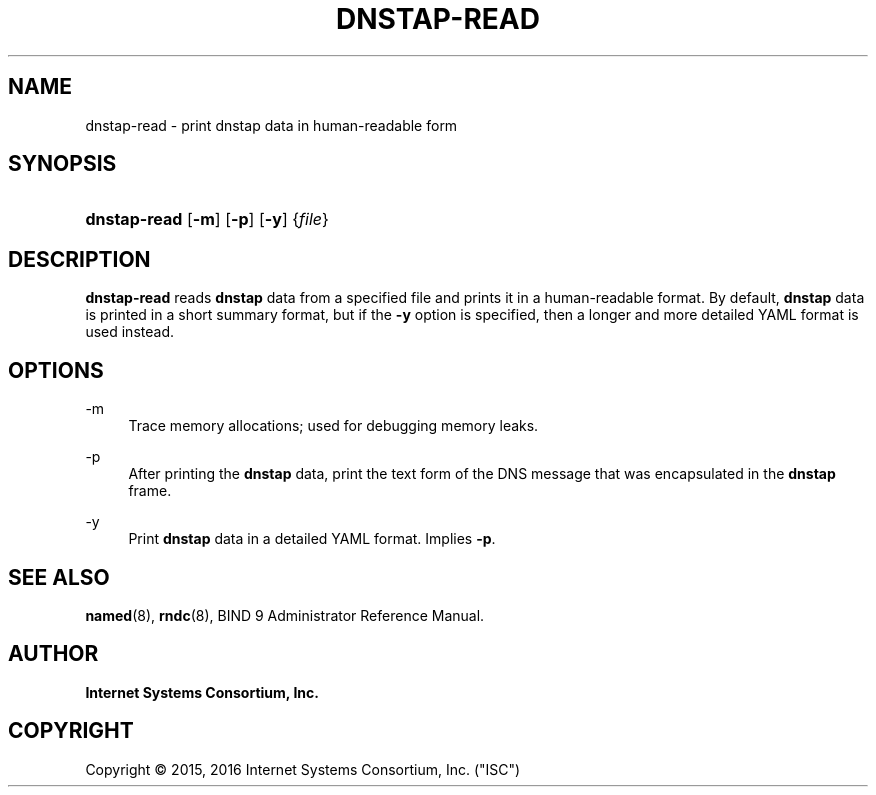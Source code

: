 .\" Copyright (C) 2015, 2016 Internet Systems Consortium, Inc. ("ISC")
.\" 
.\" This Source Code Form is subject to the terms of the Mozilla Public
.\" License, v. 2.0. If a copy of the MPL was not distributed with this
.\" file, You can obtain one at http://mozilla.org/MPL/2.0/.
.\"
.hy 0
.ad l
'\" t
.\"     Title: dnstap-read
.\"    Author: 
.\" Generator: DocBook XSL Stylesheets v1.78.1 <http://docbook.sf.net/>
.\"      Date: 2015-09-13
.\"    Manual: BIND9
.\"    Source: ISC
.\"  Language: English
.\"
.TH "DNSTAP\-READ" "1" "2015\-09\-13" "ISC" "BIND9"
.\" -----------------------------------------------------------------
.\" * Define some portability stuff
.\" -----------------------------------------------------------------
.\" ~~~~~~~~~~~~~~~~~~~~~~~~~~~~~~~~~~~~~~~~~~~~~~~~~~~~~~~~~~~~~~~~~
.\" http://bugs.debian.org/507673
.\" http://lists.gnu.org/archive/html/groff/2009-02/msg00013.html
.\" ~~~~~~~~~~~~~~~~~~~~~~~~~~~~~~~~~~~~~~~~~~~~~~~~~~~~~~~~~~~~~~~~~
.ie \n(.g .ds Aq \(aq
.el       .ds Aq '
.\" -----------------------------------------------------------------
.\" * set default formatting
.\" -----------------------------------------------------------------
.\" disable hyphenation
.nh
.\" disable justification (adjust text to left margin only)
.ad l
.\" -----------------------------------------------------------------
.\" * MAIN CONTENT STARTS HERE *
.\" -----------------------------------------------------------------
.SH "NAME"
dnstap-read \- print dnstap data in human\-readable form
.SH "SYNOPSIS"
.HP \w'\fBdnstap\-read\fR\ 'u
\fBdnstap\-read\fR [\fB\-m\fR] [\fB\-p\fR] [\fB\-y\fR] {\fIfile\fR}
.SH "DESCRIPTION"
.PP
\fBdnstap\-read\fR
reads
\fBdnstap\fR
data from a specified file and prints it in a human\-readable format\&. By default,
\fBdnstap\fR
data is printed in a short summary format, but if the
\fB\-y\fR
option is specified, then a longer and more detailed YAML format is used instead\&.
.SH "OPTIONS"
.PP
\-m
.RS 4
Trace memory allocations; used for debugging memory leaks\&.
.RE
.PP
\-p
.RS 4
After printing the
\fBdnstap\fR
data, print the text form of the DNS message that was encapsulated in the
\fBdnstap\fR
frame\&.
.RE
.PP
\-y
.RS 4
Print
\fBdnstap\fR
data in a detailed YAML format\&. Implies
\fB\-p\fR\&.
.RE
.SH "SEE ALSO"
.PP
\fBnamed\fR(8),
\fBrndc\fR(8),
BIND 9 Administrator Reference Manual\&.
.SH "AUTHOR"
.PP
\fBInternet Systems Consortium, Inc\&.\fR
.SH "COPYRIGHT"
.br
Copyright \(co 2015, 2016 Internet Systems Consortium, Inc. ("ISC")
.br
